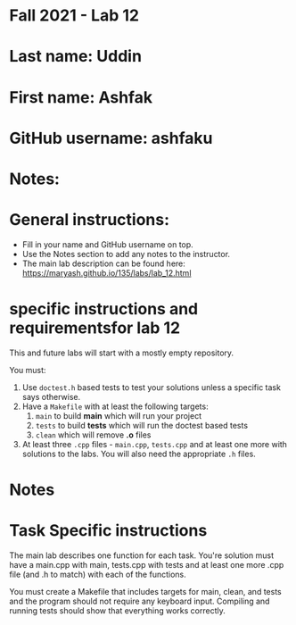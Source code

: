 * Fall 2021 - Lab 12

* Last name: Uddin

* First name: Ashfak

* GitHub username: ashfaku

* Notes:


  
* General instructions:
- Fill in your name and GitHub username on top.
- Use the Notes section to add any notes to the instructor.
- The main lab description can be found here:
  https://maryash.github.io/135/labs/lab_12.html 

* specific instructions and requirementsfor lab 12

This and future labs will start with a mostly empty repository. 

You must:

1. Use ~doctest.h~ based tests to test your solutions unless a
   specific task says otherwise.
2. Have a ~Makefile~ with at least the following targets: 
   1. ~main~ to build *main* which will run your project
   2. ~tests~ to build *tests* which will run the doctest based tests
   3. ~clean~ which will remove *.o* files
3. At least three  ~.cpp~ files - ~main.cpp~, ~tests.cpp~ and at least
   one more with solutions to the labs. You will also need the
   appropriate ~.h~ files.


* Notes



* Task Specific instructions

The main lab describes one function for each task. You're solution
must have a main.cpp with main, tests.cpp with tests and at least one
more .cpp file (and .h to match) with each of the functions.

You must create a Makefile that includes targets for main, clean, and
tests and the program should not require any keyboard input. Compiling
and running tests should show that everything works correctly.
